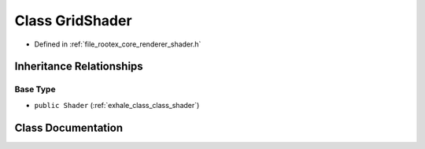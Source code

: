 .. _exhale_class_class_grid_shader:

Class GridShader
================

- Defined in :ref:`file_rootex_core_renderer_shader.h`


Inheritance Relationships
-------------------------

Base Type
*********

- ``public Shader`` (:ref:`exhale_class_class_shader`)


Class Documentation
-------------------


.. doxygenclass:: GridShader
   :members:
   :protected-members:
   :undoc-members: